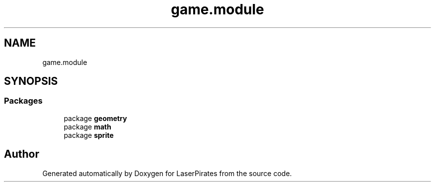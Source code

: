 .TH "game.module" 3 "Sun Jun 24 2018" "LaserPirates" \" -*- nroff -*-
.ad l
.nh
.SH NAME
game.module
.SH SYNOPSIS
.br
.PP
.SS "Packages"

.in +1c
.ti -1c
.RI "package \fBgeometry\fP"
.br
.ti -1c
.RI "package \fBmath\fP"
.br
.ti -1c
.RI "package \fBsprite\fP"
.br
.in -1c
.SH "Author"
.PP 
Generated automatically by Doxygen for LaserPirates from the source code\&.
